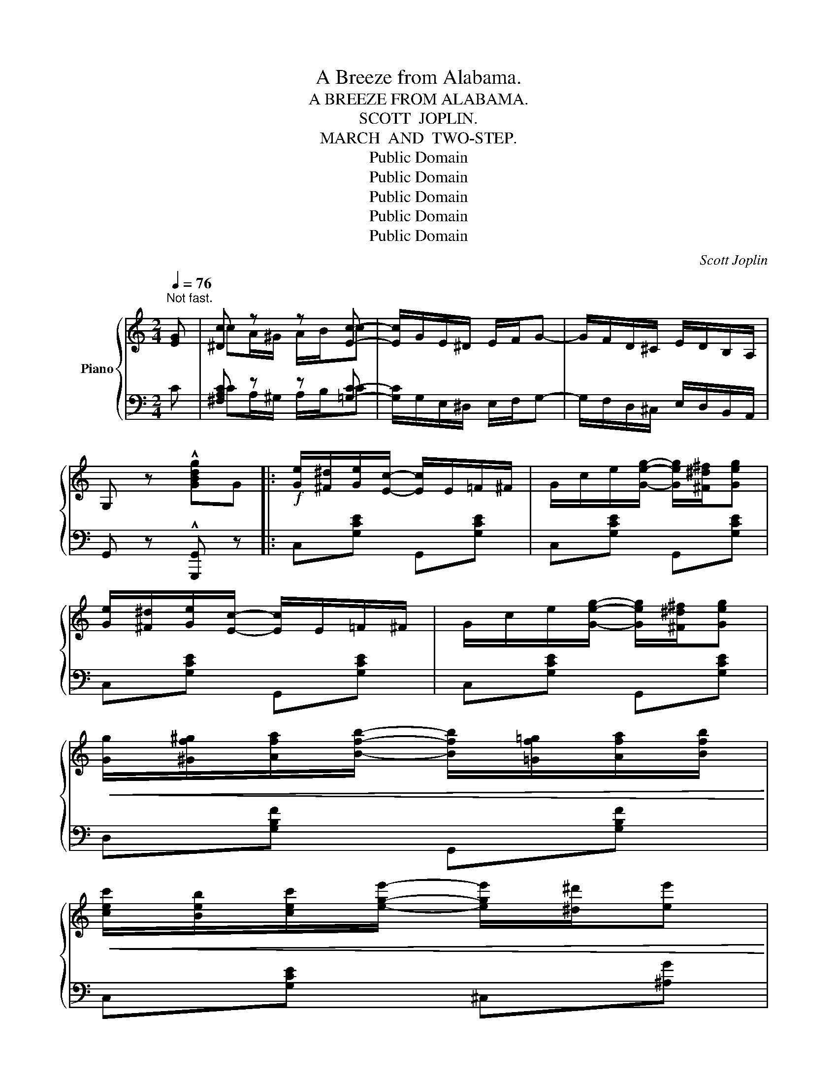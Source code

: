 X:1
T:A Breeze from Alabama.
T:A BREEZE FROM ALABAMA.
T:SCOTT  JOPLIN.
T:MARCH  AND  TWO-STEP.
T:Public Domain
T:Public Domain
T:Public Domain
T:Public Domain
T:Public Domain
C:Scott Joplin
Z:Public Domain
%%score { ( 1 3 ) | ( 2 4 ) }
L:1/8
Q:1/4=76
M:2/4
K:C
V:1 treble nm="Piano"
V:3 treble 
V:2 bass 
V:4 bass 
V:1
"^Not fast." [EG] | [^Dc] z z [Ec]- | [Ec]/G/E/^D/ E/F/G- | G/F/D/^C/ E/D/B,/A,/ | %4
 G, z !^![GBdg]G |:!f! [Ge]/[^F^d]/[Ge]/[Ec]/- [Ec]/E/=F/^F/ | G/c/e/[Geg]/- [Geg]/[^F^d^f]/[Geg] | %7
 [Ge]/[^F^d]/[Ge]/[Ec]/- [Ec]/E/=F/^F/ | G/c/e/[Geg]/- [Geg]/[^F^d^f]/[Geg] | %9
!<(! [Gg]/[^Gf^g]/[Afa]/[Bfb]/- [Bfb]/[=Gf=g]/[Afa]/[Bfb]/!<)! | %10
!<(! [cec']/[Beb]/[cec']/[ege']/- [ege']/[^d^d']/[ee']!<)! | %11
!<(! e'/d'/^c'/d'/- d'/[e=c']/[db]/[ca]/!<)! | !>![Bg]2-!>(! [Bg][GBd=f] | %13
!f! [Gce]/!>)![^F^d]/[Ge]/[Ec]/- [Ec]/E/=F/^F/ | G/c/e/[Geg]/- [Geg]/[^F^d^f]/[Geg] | %15
 [Ge]/[^F^d]/[Ge]/G/- G/_B/A/^G/ | A/d/f/[Afa]/- [Afa]/f/d/A/ |1 [^Dc] z z [Ec]- | %18
 [Ec]/G/E/^D/ E/F/G- | G/F/D/^C/ E/D/B,/A,/ | G, z [GBdg]G :|2 A/^G/A/B/ c/B/c/d/ || %22
 e [G^cf]2 [Gce] | [^F=ce] [=FBe]2 [FBd] | [Ec] z{gab} !^![ec'] z |:!f! [Afa] [cac']2 [Afa] | %26
 [Afa] [Geg]3 | [df]/[ce]/[Bd]/[ce]/ [df]/[fa][fa]/ | [eg]/[df]/[ce]/[df]/ [eg]/[ec'][ec']/ | %29
 [Afa] [cac']2 [Afa] | [Afa] [Geg]3 | %31
!<(! [cec']/[Beb]/[Aea]/[Beb]/ [cac']/[^ca^c']/[dabd']/[^dab^d']/!<)! | %32
 [e^gbe'] z!>(! !>![_Be=g]2!>)! |!f! [Afa] [cac']2 [Afa] | [Afa] [Geg]3 | %35
 [df]/[ce]/[Bd]/[ce]/ [df]/[fa][fa]/ | [eg]/[df]/[ce]/[df]/ [eg]/[ec'][ec']/ | %37
 [dd'][dd']- [dd']/c'/b/a/ | [ea][eg]- [eg]/c/d/e/ | [Bg] [Bf]2 [FGB] |1 %40
 [EGc][Gg]/[Gg]/ [Gg][Gg] :|2 [EGc] z{gab} !^![ec'] z |:[K:Ab] [cec'][cec']- [cec']/e/a/b/ | %43
 [cec']/[cec'][cec']/- [cec']/[cc']/[dd']/[ee']/ | [faf'][faf']- [faf']/[faf']/[ege']/[dfd']/ | %45
 [cec']/[cec'][cec']/- [cec']/[cc']/[Bb]/[Aa]/ | [Gdg][Gdg]- [Gdg]/[Ee]/[Ff]/[Gg]/ | %47
 [Aca]/[Aca][Aca]/- [Aca]/[cc']/[Bb]/[Aa]/ | [FBf][dfd']- [dfd']/[dd']/[cc']/[Bb]/ | %49
 [Aa][Aa]/[Aa]/ [Aa][Bb] | [=B=b][Bb]- [Bb]/[=E=e]/[^G^g]/[=B=b]/ | %51
 [^F=B^d^f]/[FBdf][FBdf]/- [FBdf]/[Ff]/[=B=b]/[^d^d']/ | %52
 [^c^c'][cc']- [cc']/[^F^f]/[^G^g]/[^A^a]/ | [=B=b][Bb]/[Bb]/ [Bb][Bb] | %54
 [=B=b][Bb]- [Bb]/[=E=e]/[^G^g]/[=B=b]/ | [c_ec']/[cec'][cec']/- [cec']/[cc']/[_B_b]/[_A_a]/ | %56
 [G_dg][ee']- [ee']/[dd']/[cc']/[Bb]/ |1 [Aa]e/e/ ee :|2 [Aa][Aa]/[Aa]/ [Aa][Aa] || %59
 [=A=a][ff']- [ff']/[=e=e']/[=d=d']/[cc']/ | [Gg]/[=A=a]/[_B_b]- [Bb]/[B=db]/[=Ac=a]/[GBg]/ | %61
 [F=Af] [F_A_df]2 [FAdf] | [F=Acf] z!>(! [f=ac'f'] z!>)! |:[K:F]!p! [GB]>c [GB]>c | %64
 z/ e/d/c/ B/A/B/G/ | [FA]>c [FA]>c | z/ f/e/d/ c/=B/c/A/ | [Ba]>g B2- | B/c/[Be]/c/ d/e/d/c/ | %69
 [Ag]>f A2- | A/A/d/A/ c/d/c/A/ | [GB]>c [GB]>c | z/ e/d/c/ B/A/B/G/ | [FA]>c [FA]>c | %74
!<(! z/ f/e/d/ c/=B/c/A/!<)! |!f!!<(! [Ff]>[Gg]!<)!!>(! [_A_a]2!>)! | %76
!>(! z/!>)!!p! f/[c=a]/f/ g/a/g/f/ |{/c'} b/a/g- g/b/a/g/ |1 fc/c/ cc :|2 %79
 f z"_R.H."!<(![I:staff +1] F,^F,!<)! ||!<(! G,A,-!<)! A,/G,/^F,/G,/ |!<(! CD- D/!<)!C/=B,/C/ | %82
!<(![I:staff -1]{/=B} A/G/^F/G/!<)! ^G/A/^A/B/ | c z{ga=b} !^![ec'] z |: %84
[K:C]!f! [Afa] [cac']2 [Afa] | [Afa] [Geg]3 | [df]/[ce]/[Bd]/[ce]/ [df]/[fa][fa]/ | %87
 [eg]/[df]/[ce]/[df]/ [eg]/[ec'][ec']/ | [Afa] [cac']2 [Afa] | [Afa] [Geg]3 | %90
!<(! [cec']/[Beb]/[Aea]/[Beb]/ [cac']/[^ca^c']/[dabd']/[^dab^d']/!<)! | %91
 [e^gbe'] z!>(! !>![_Be=g]2!>)! |!f! [Afa] [cac']2 [Afa] | [Afa] [Geg]3 | %94
 [df]/[ce]/[Bd]/[ce]/ [df]/[fa][fa]/ | [eg]/[df]/[ce]/[df]/ [eg]/[ec'][ec']/ | %96
 [dd'][dd']- [dd']/c'/b/a/ | [ea][eg]- [eg]/c/d/e/ | [Bg] [Bf]2 [FGB] |1 %99
 [EGc][Gg]/[Gg]/ [Gg][Gg] :|2 [EGc] z{gab} !^![ec']!fine! |] %101
V:2
 C | [^F,A,C] z z [=G,C]- | [G,C]/G,/E,/^D,/ E,/F,/G,- | G,/F,/D,/^C,/ E,/D,/B,,/A,,/ | %4
 G,, z !^![G,,,G,,] z |: C,[G,CE] G,,[G,CE] | C,[G,CE] G,,[G,CE] | C,[G,CE] G,,[G,CE] | %8
 C,[G,CE] G,,[G,CE] | D,[G,B,F] G,,[G,B,F] | C,[G,CE] ^C,[^A,G] | D,[B,DG] D,[CD^F] | %12
 !>![DG]2- [DG] z | C,[G,CE] G,,[G,CE] | C,[G,CE] G,,[G,CE] | C,[G,CE] ^C,[G,A,E] | %16
 D,[F,A,D] F,[A,D] |1 [^F,A,C] z z [=G,C]- | [G,C]/G,/E,/^D,/ E,/F,/G,- | %19
 G,/F,/D,/^C,/ E,/D,/B,,/A,,/ | G,, z [G,,,G,,] z :|2 [^F,A,C^D] z [F,A,CD] z || %22
 [G,CE][A,,A,] [A,,,A,,]2 | [D,,D,][G,,G,] [G,,,G,,]2 | [C,,C,] z !^![C,,C,] z |: %25
 F,,[A,CF] A,,[A,CF] | C,[G,CE] E,[G,CE] | G,,[G,B,F] B,,[G,B,F] | C,[G,CE] C,[G,CE] | %29
 F,,[A,CF] A,,[A,CF] | C,[G,CE] E,[G,CE] | [A,,A,][A,CE] [F,,F,][F,,F,] | [E,,E,] z !>![C,C]2 | %33
 F,,[A,CF] A,,[A,CF] | C,[G,CE] E,[G,CE] | G,,[G,B,F] B,,[G,B,F] | C,[G,CE] E,[G,CE] | %37
 F,[A,CD] ^F,[A,C^D] | G,[CE] E,[G,CE] | D,[G,D] [G,,G,]2 |1 [C,,C,] z z2 :|2 %41
 [C,,C,] z !^![C,,C,] z |:[K:Ab] [A,,A,][E,A,C] [E,,E,][E,A,C] | [A,,A,][E,A,C] [E,,E,][E,A,C] | %44
 [D,,D,][F,A,D] [D,,D,][F,A,D] | [A,,A,][E,A,C] [E,,E,][E,A,C] | [B,,B,][E,B,D] [E,,E,][E,B,D] | %47
 [A,,A,][E,A,C] [E,,E,][E,A,C] | [D,,D,][B,,,B,,] [E,,E,][E,G,D] | [A,C] z z2 | %50
 =E,[^G,=B,] E,[G,B,] | ^D,[^F,=B,] B,,[^D,F,B,] | ^F,,[=E,^F,^A,] F,,[E,F,A,] | %53
 [=B,,^D,^F,=B,] z z2 | E,[^G,=B,] E,[G,B,] | _E,[_A,C] E,[A,C] | [E,,E,][E,G,D] [E,,E,][E,G,D] |1 %57
 [A,C] z z2 :|2 [A,C] z [D,F,A,D]2 || [C,F,=A,C][F,F]- [F,F]/[=E,=E]/[=D,=D]/[C,C]/ | %60
 [=E,,=E,]/[F,,F,]/[G,,G,]- [G,,G,]/[C,,C,]/[=D,,=D,]/[=E,,=E,]/ | [F,,F,] [_D,,_D,]2 [D,,D,] | %62
 [F,,F,] z [F,,,F,,] z |:[K:F] E,[G,B,C] E,[G,B,C] | E,[G,B,C] E,[G,B,C] | F,[A,C] C,[A,C] | %66
 F,[A,C] C,[A,C] | G,[B,CE] C,[B,CE] | G,[B,CE] C,[B,CE] | F,[A,CF] C,[A,CF] | F,[A,CF] C,[A,CF] | %71
 E,[G,B,C] E,[G,B,C] | E,[G,B,C] E,[G,B,C] | F,[A,C] C,[A,C] | F,[A,C] C,[A,C] | %75
 _D,[F,_A,=B,] D,[F,A,B,] | C,[F,=A,C] C,[A,CF] | G,[B,CE] C,[B,CE] |1 [F,A,CF] z z2 :|2 %79
 [F,A,CF] z"_L.H." F,,^F,, || G,,A,,- A,,/G,,/^F,,/G,,/ | C,D,- D,/C,/=B,,/C,/ | %82
 [G,=B,=F]2 [G,B,F]2 | [CE] z !^![C,,C,] z |:[K:C] F,,[A,CF] A,,[A,CF] | C,[G,CE] E,[G,CE] | %86
 G,,[G,B,F] B,,[G,B,F] | C,[G,CE] C,[G,CE] | F,,[A,CF] A,,[A,CF] | C,[G,CE] E,[G,CE] | %90
 [A,,A,][A,CE] [F,,F,][F,,F,] | [E,,E,] z !>![C,C]2 | F,,[A,CF] A,,[A,CF] | C,[G,CE] E,[G,CE] | %94
 G,,[G,B,F] B,,[G,B,F] | C,[G,CE] E,[G,CE] | F,[A,CD] ^F,[A,C^D] | G,[CE] E,[G,CE] | %98
 D,[G,D] [G,,G,]2 |1 [C,,C,] z z2 :|2 [C,,C,] z !^![C,,C,] |] %101
V:3
 x | cA/^G/ A/B/c | x4 | x4 | x4 |: x4 | x4 | x4 | x4 | x4 | x4 | x4 | x4 | x4 | x4 | x4 | x4 |1 %17
 cA/^G/ A/B/c | x4 | x4 | x4 :|2 x4 || x4 | x4 | x4 |: x4 | x4 | x4 | x4 | x4 | x4 | x4 | x4 | x4 | %34
 x4 | x4 | x4 | x4 | x4 | x4 |1 x4 :|2 x4 |:[K:Ab] x4 | x4 | x4 | x4 | x4 | x4 | x4 | x4 | x4 | %51
 x4 | x4 | x4 | x4 | x4 | x4 |1 x4 :|2 x4 || x4 | x4 | x4 | x4 |:[K:F] x4 | x4 | x4 | x4 | x4 | %68
 x4 | x4 | x4 | x4 | x4 | x4 | x4 | x4 | x4 | x4 |1 x4 :|2 x4 || x4 | x4 | x4 | x4 |:[K:C] x4 | %85
 x4 | x4 | x4 | x4 | x4 | x4 | x4 | x4 | x4 | x4 | x4 | x4 | x4 | x4 |1 x4 :|2 x3 |] %101
V:4
 x | CA,/^G,/ A,/B,/C | x4 | x4 | x4 |: x4 | x4 | x4 | x4 | x4 | x4 | x4 | G,=F,/D,/- D,/B,,/G,, | %13
 x4 | x4 | x4 | x4 |1 CA,/^G,/ A,/B,/C | x4 | x4 | x4 :|2 x4 || x4 | x4 | x4 |: x4 | x4 | x4 | x4 | %29
 x4 | x4 | x4 | x4 | x4 | x4 | x4 | x4 | x4 | x4 | x4 |1 x4 :|2 x4 |:[K:Ab] x4 | x4 | x4 | x4 | %46
 x4 | x4 | x4 | x4 | x4 | x4 | x4 | x4 | x4 | x4 | x4 |1 x4 :|2 x4 || x4 | x4 | x4 | x4 |: %63
[K:F] x4 | x4 | x4 | x4 | x4 | x4 | x4 | x4 | x4 | x4 | x4 | x4 | x4 | x4 | x4 |1 x4 :|2 x4 || x4 | %81
 x4 | x4 | x4 |:[K:C] x4 | x4 | x4 | x4 | x4 | x4 | x4 | x4 | x4 | x4 | x4 | x4 | x4 | x4 | x4 |1 %99
 x4 :|2 x3 |] %101

